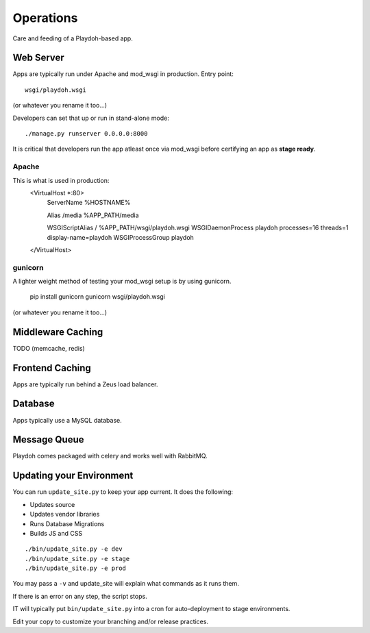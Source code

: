 Operations
==========

Care and feeding of a Playdoh-based app.

Web Server
----------

Apps are typically run under Apache and mod_wsgi in production. Entry point::

    wsgi/playdoh.wsgi
(or whatever you rename it too...)

Developers can set that up or run in stand-alone mode::

    ./manage.py runserver 0.0.0.0:8000

It is critical that developers run the app atleast once via mod_wsgi before
certifying an app as **stage ready**.

Apache
~~~~~~
This is what is used in production:
    <VirtualHost *:80>
        ServerName %HOSTNAME%

        Alias /media %APP_PATH/media

        WSGIScriptAlias / %APP_PATH/wsgi/playdoh.wsgi
        WSGIDaemonProcess playdoh processes=16 threads=1 display-name=playdoh
        WSGIProcessGroup playdoh
    </VirtualHost>


gunicorn
~~~~~~~~
A lighter weight method of testing your mod_wsgi setup is by using gunicorn.

    pip install gunicorn
    gunicorn wsgi/playdoh.wsgi
(or whatever you rename it too...)

Middleware Caching
------------------

TODO (memcache, redis)

Frontend Caching
----------------

Apps are typically run behind a Zeus load balancer.

Database
--------

Apps typically use a MySQL database.

Message Queue
-------------

Playdoh comes packaged with celery and works well with RabbitMQ.

Updating your Environment
-------------------------

You can run ``update_site.py`` to keep your app current.
It does the following:

* Updates source
* Updates vendor libraries
* Runs Database Migrations
* Builds JS and CSS

::

    ./bin/update_site.py -e dev
    ./bin/update_site.py -e stage
    ./bin/update_site.py -e prod

You may pass a ``-v`` and update_site will explain what commands as it runs
them.

If there is an error on any step, the script stops.

IT will typically put ``bin/update_site.py`` into a cron for auto-deployment
to stage environments.

Edit your copy to customize your branching and/or release practices.
